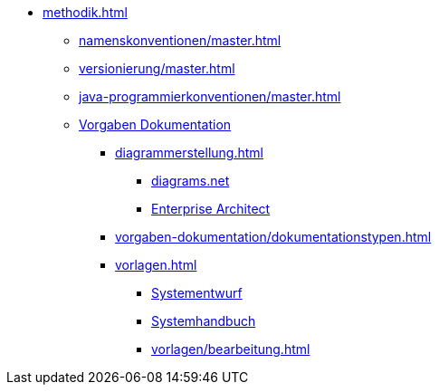 * xref:methodik.adoc[]
** xref:namenskonventionen/master.adoc[]
** xref:versionierung/master.adoc[]
** xref:java-programmierkonventionen/master.adoc[]
** xref:vorgaben-dokumentation.adoc[Vorgaben Dokumentation]
*** xref:diagrammerstellung.adoc[]
**** xref:diagrammerstellung/diagramsnet.adoc[diagrams.net]
**** xref:diagrammerstellung/enterprise-architect.adoc[Enterprise Architect]
*** xref:vorgaben-dokumentation/dokumentationstypen.adoc[]
*** xref:vorlagen.adoc[]
**** xref:vorlage-systementwurf/antora-master.adoc[Systementwurf]
**** xref:vorlage-systemhandbuch/antora-master.adoc[Systemhandbuch]
**** xref:vorlagen/bearbeitung.adoc[]
